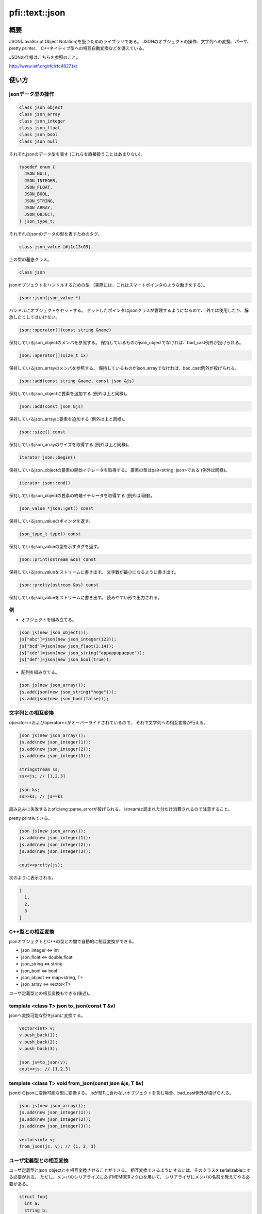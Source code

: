 ===============
pfi::text::json
===============

概要
====

JSON(JavaScript Object Notation)を扱うためのライブラリである。
JSONのオブジェクトの操作、文字列への変換、パーザ、pretty printer、
C++ネイティブ型への相互自動変換などを備えている。

JSONの仕様はこちらを参照のこと。

http://www.ietf.org/rfc/rfc4627.txt

使い方
======

jsonデータ型の操作
------------------

.. code-block:: c++

  class json_object
  class json_array
  class json_integer
  class json_float
  class json_bool
  class json_null

それぞれjsonのデータ型を表す
(これらを直接扱うことはあまりない)。

.. code-block:: c++

  typedef enum {
    JSON_NULL,
    JSON_INTEGER,
    JSON_FLOAT,
    JSON_BOOL,
    JSON_STRING,
    JSON_ARRAY,
    JSON_OBJECT,
  } json_type_t;

それぞれのjsonのデータの型を表すためのタグ。

.. code-block:: c++

  class json_value [#j1c13c05]

上の型の基底クラス。

.. code-block:: c++

  class json

jsonオブジェクトをハンドルするための型
（実際には、これはスマートポインタのような働きをする）。

.. code-block:: c++

  json::json(json_value *)

ハンドルにオブジェクトをセットする。
セットしたポインタはjsonクラスが管理するようになるので、
外では使用したり、解放したりしてはいけない。

.. code-block:: c++

  json::operator[](const string &name)

保持しているjson_objectのメンバを参照する。
保持しているものがjson_objectでなければ、bad_cast例外が投げられる。

.. code-block:: c++

  json::operator[](size_t ix)

保持しているjson_arrayのメンバを参照する。
保持しているものがjson_arrayでなければ、bad_cast例外が投げられる。

.. code-block:: c++

  json::add(const string &name, const json &js)

保持しているjson_objectに要素を追加する
(例外は上と同様)。

.. code-block:: c++

  json::add(const json &js)

保持しているjson_arrayに要素を追加する
(例外は上と同様)。

.. code-block:: c++

  json::size() const

保持しているjson_arrayのサイズを取得する
(例外は上と同様)。

.. code-block:: c++

  iterator json::begin()

保持しているjson_objectの要素の開始イテレータを取得する。
要素の型はpair<string, json>である
(例外は同様)。

.. code-block:: c++

  iterator json::end()

保持しているjson_objectの要素の終端イテレータを取得する
(例外は同様)。

.. code-block:: c++

  json_value *json::get() const

保持しているjson_valueのポインタを返す。

.. code-block:: c++

  json_type_t type() const

保持しているjson_valueの型を示すタグを返す。

.. code-block:: c++

  json::print(ostream &os) const

保持しているjson_valueをストリームに書き出す。
文字数が最小になるように書き出す。

.. code-block:: c++

  json::pretty(ostream &os) const

保持しているjson_valueをストリームに書き出す。
読みやすい形で出力される。

例
---

* オブジェクトを組み立てる。

.. code-block:: c++

  json js(new json_object());
  js["abc"]=json(new json_integer(123));
  js["bcd"]=json(new json_flaot(3.14));
  js["cde"]=json(new json_string("appuppupuepue"));
  js["def"]=json(new json_bool(true));

* 配列を組み立てる。

.. code-block:: c++

  json js(new json_array());
  js.add(json(new json_string("hoge")));
  js.add(json(new json_bool(false)));

文字列との相互変換
------------------

operator<<およびoperator>>がオーバーライドされているので、
それで文字列への相互変換が行える。

.. code-block:: c++

  json js(new json_array());
  js.add(new json_integer(1)):
  js.add(new json_integer(2)):
  js.add(new json_integer(3)):
  
  stringstream ss;
  ss<<js; // [1,2,3]
  
  json ks;
  ss>>ks; // js==ks

読み込みに失敗するとpfi::lang::parse_errorが投げられる。
istreamは読まれた分だけ消費されるので注意すること。

pretty printもできる。

.. code-block:: c++

  json js(new json_array());
  js.add(new json_integer(1)):
  js.add(new json_integer(2)):
  js.add(new json_integer(3)):
  
  cout<<pretty(js);

次のように表示される。

.. code-block:: javascript

  [
    1,
    2,
    3
  ]

C++型との相互変換
-----------------

jsonオブジェクトとC++の型との間で自動的に相互変換ができる。

* json_integer <=> int
* json_float <=> double,float
* json_string <=> string
* json_bool <=> bool
* json_object <=> map<string, T>
* json_array <=> vector<T>

ユーザ定義型との相互変換もできる(後述)。

template <class T> json to_json(const T &v)
-------------------------------------------

jsonへ変換可能な型をjsonに変換する。

.. code-block:: c++

  vector<int> v;
  v.push_back(1);
  v.push_back(2);
  v.push_back(3);
  
  json js=to_json(v);
  cout<<js; // [1,2,3]

template <class T> void from_json(const json &js, T &v)
-------------------------------------------------------

jsonからjsonに変換可能な型に変換する。
jsが型Tに合わないオブジェクトを含む場合、bad_cast例外が投げられる。

.. code-block:: c++

  json js(new json_array());
  js.add(new json_integer(1)):
  js.add(new json_integer(2)):
  js.add(new json_integer(3)):
  
  vector<int> v;
  from_json(js, v); // {1, 2, 3}

ユーザ定義型との相互変換
------------------------

ユーザ定義型とjson_objectとを相互変換させることができる。
相互変換できるようにするには、そのクラスをserializableにする必要がある。
ただし、メンバのシリアライズに必ずMEMBERマクロを用いて、
シリアライザにメンバの名前を教えてやる必要がある。

.. code-block:: c++

  struct foo{
    int a;
    string b;
    struct bar{
      vector<double> x;
  
      template <class Archive>
      void serialize(Archive &ar){
        ar & MEMBER(x);
      }
    } c;
  
    template <class Archive>
    void serialize(Archive &ar){
      ar & MEMBER(a) & MEMBER(b) & MEMBER(c);
    }
  };
  
  int main(){
    foo f;
    f.a=123;
    f.b="hoge";
    f.c.x.push_back(1.4142):
    f.c.x.push_back(3.1415);
  
    cout<<to_json(f)<<endl; // {"a":123,"b":"hoge","c":{"x":[1.4142,3.1415]}}
  }

template <class T> T json_cast<T>(const json &js)
-------------------------------------------------

jsをそれと変換可能な型Tに変換する。
jsが型に合わない場合はbad_cast例外が投げられる。

.. code-block:: c++

  json js(new json_integer(123));
  cout<<json_cast<int>(js)<<endl; // 123

via_json
--------

streamからjsonで記述された型Tのオブジェクトをダイレクトに取り出す。

.. code-block:: c++

  foo f;
  cin>>via_json(f);

